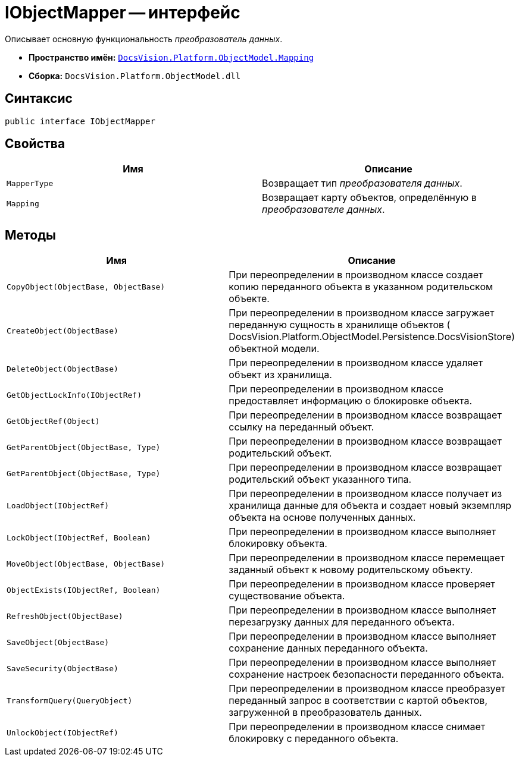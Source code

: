 = IObjectMapper -- интерфейс

Описывает основную функциональность _преобразователь данных_.

* *Пространство имён:* `xref:api/DocsVision/Platform/ObjectModel/Mapping/Mapping_NS.adoc[DocsVision.Platform.ObjectModel.Mapping]`
* *Сборка:* `DocsVision.Platform.ObjectModel.dll`

== Синтаксис

[source,csharp]
----
public interface IObjectMapper
----

== Свойства

[cols=",",options="header"]
|===
|Имя |Описание
|`MapperType` |Возвращает тип _преобразователя данных_.
|`Mapping` |Возвращает карту объектов, определённую в _преобразователе данных_.
|===

== Методы

[cols=",",options="header"]
|===
|Имя |Описание
|`CopyObject(ObjectBase, ObjectBase)` |При переопределении в производном классе создает копию переданного объекта в указанном родительском объекте.
|`CreateObject(ObjectBase)` |При переопределении в производном классе загружает переданную сущность в хранилище объектов ( DocsVision.Platform.ObjectModel.Persistence.DocsVisionStore) объектной модели.
|`DeleteObject(ObjectBase)` |При переопределении в производном классе удаляет объект из хранилища.
|`GetObjectLockInfo(IObjectRef)` |При переопределении в производном классе предоставляет информацию о блокировке объекта.
|`GetObjectRef(Object)` |При переопределении в производном классе возвращает ссылку на переданный объект.
|`GetParentObject(ObjectBase, Type)` |При переопределении в производном классе возвращает родительский объект.
|`GetParentObject(ObjectBase, Type)` |При переопределении в производном классе возвращает родительский объект указанного типа.
|`LoadObject(IObjectRef)` |При переопределении в производном классе получает из хранилища данные для объекта и создает новый экземпляр объекта на основе полученных данных.
|`LockObject(IObjectRef, Boolean)` |При переопределении в производном классе выполняет блокировку объекта.
|`MoveObject(ObjectBase, ObjectBase)` |При переопределении в производном классе перемещает заданный объект к новому родительскому объекту.
|`ObjectExists(IObjectRef, Boolean)` |При переопределении в производном классе проверяет существование объекта.
|`RefreshObject(ObjectBase)` |При переопределении в производном классе выполняет перезагрузку данных для переданного объекта.
|`SaveObject(ObjectBase)` |При переопределении в производном классе выполняет сохранение данных переданного объекта.
|`SaveSecurity(ObjectBase)` |При переопределении в производном классе выполняет сохранение настроек безопасности переданного объекта.
|`TransformQuery(QueryObject)` |При переопределении в производном классе преобразует переданный запрос в соответствии с картой объектов, загруженной в преобразователь данных.
|`UnlockObject(IObjectRef)` |При переопределении в производном классе снимает блокировку с переданного объекта.
|===
